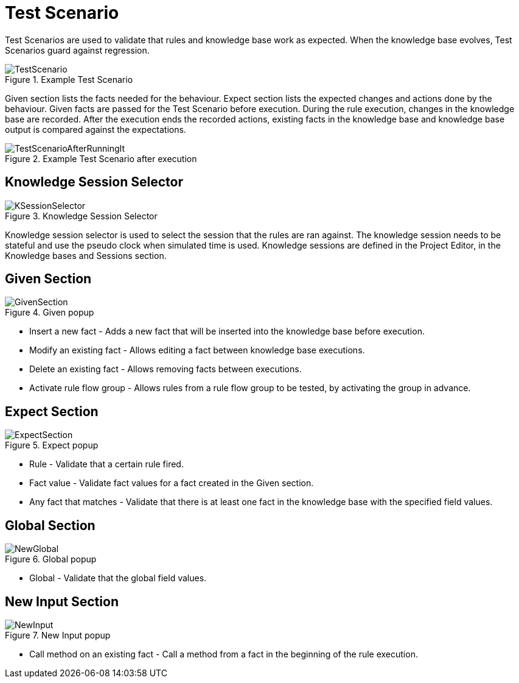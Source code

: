 [[_drools.testscenarioeditor]]
= Test Scenario


Test Scenarios are used to validate that rules and knowledge base work as expected.
When the knowledge base evolves, Test Scenarios guard against regression.

.Example Test Scenario
image::Workbench/AuthoringAssets/TestScenario.png[align="center"]


Given section lists the facts needed for the behaviour.
Expect section lists the expected changes and actions done by the behaviour.
Given facts are passed for the Test Scenario before execution.
During the rule execution, changes in the knowledge base are recorded.
After the execution ends the recorded actions, existing facts in the knowledge base and knowledge base output is compared against the expectations.

.Example Test Scenario after execution
image::Workbench/AuthoringAssets/TestScenarioAfterRunningIt.png[align="center"]


[[_drools.ksessionselector]]
== Knowledge Session Selector

.Knowledge Session Selector
image::Workbench/AuthoringAssets/KSessionSelector.png[align="center"]


Knowledge session selector is used to select the session that the rules are ran against.
The knowledge session needs to be stateful and use the pseudo clock when simulated time is used.
Knowledge sessions are defined in the Project Editor, in the Knowledge bases and Sessions section. 

[[_drools.testscenarioeditorgivensection]]
== Given Section

.Given popup
image::Workbench/AuthoringAssets/GivenSection.png[align="center"]


* Insert a new fact - Adds a new fact that will be inserted into the knowledge base before execution.
* Modify an existing fact - Allows editing a fact between knowledge base executions.
* Delete an existing fact - Allows removing facts between executions.
* Activate rule flow group - Allows rules from a rule flow group to be tested, by activating the group in advance.


[[_drools.testscenarioeditorexpectedsection]]
== Expect Section

.Expect popup
image::Workbench/AuthoringAssets/ExpectSection.png[align="center"]


* Rule - Validate that a certain rule fired.
* Fact value - Validate fact values for a fact created in the Given section.
* Any fact that matches - Validate that there is at least one fact in the knowledge base with the specified field values.


[[_drools.testscenarioeditorglobalsection]]
== Global Section

.Global popup
image::Workbench/AuthoringAssets/NewGlobal.png[align="center"]


* Global - Validate that the global field values.


[[_drools.testscenarioeditorinpuotsection]]
== New Input Section

.New Input popup
image::Workbench/AuthoringAssets/NewInput.png[align="center"]


* Call method on an existing fact - Call a method from a fact in the beginning of the rule execution.
